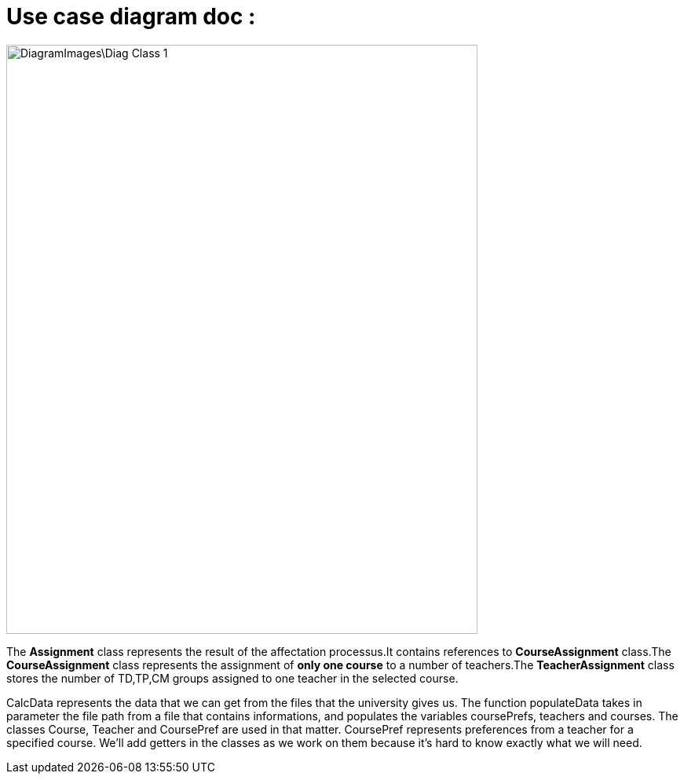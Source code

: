= Use case diagram doc :

image::DiagramImages\Diag_Class_1.png[width="600", height="750"]

The *Assignment* class represents the result of the affectation processus.It contains references to *CourseAssignment* class.The *CourseAssignment* class represents the assignment of *only one course* to a number of teachers.The *TeacherAssignment* class stores the number of TD,TP,CM groups assigned to one teacher in the selected course. +

CalcData represents the data that we can get from the files that the university gives us. The function populateData takes in parameter the file path from a file that contains informations, and populates the variables coursePrefs, teachers and courses.
The classes Course, Teacher and CoursePref are used in that matter.
CoursePref represents preferences from a teacher for a specified course.
We'll add getters in the classes as we work on them because it's hard to know exactly what we will need.
